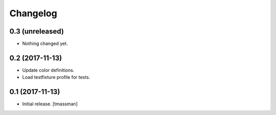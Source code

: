 Changelog
=========


0.3 (unreleased)
----------------

- Nothing changed yet.


0.2 (2017-11-13)
----------------

- Update color definitions.
- Load testfixture profile for tests.


0.1 (2017-11-13)
----------------

- Initial release.
  [tmassman]
